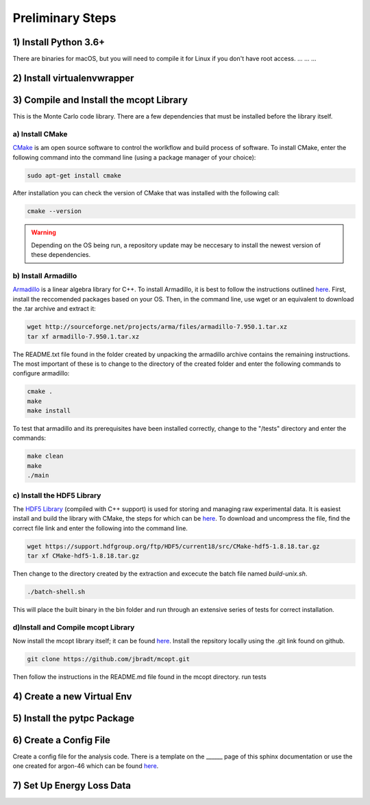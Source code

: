 Preliminary Steps
=================

1) Install Python 3.6+
----------------------
There are binaries for macOS, but you will need to compile it for Linux if you don't have root access.
...
...
...


2) Install virtualenvwrapper
----------------------------


3) Compile and Install the mcopt Library
----------------------------------------
This is the Monte Carlo code library. There are a few dependencies that must be installed before the library itself.
	
a) Install CMake
****************

CMake_ is am open source software to control the worlkflow and build process of software. To install CMake, enter the following command into the command line (using a package manager of your choice):

.. code-block:: shell

   sudo apt-get install cmake

After installation you can check the version of CMake that was installed with the following call:

.. code-block:: shell

   cmake --version

.. _CMake: https://cmake.org/

.. warning:: 
   Depending on the OS being run, a repository update may be neccesary to install the newest version of these dependencies.

b) Install Armadillo
********************

Armadillo_ is a linear algebra library for C++. To install Armadillo, it is best to follow the instructions outlined `here <http://arma.sourceforge.net/download.html>`__. First, install the reccomended packages based on your OS. Then, in the command line, use wget or an equivalent to download the .tar archive and extract it:

.. code-block:: shell
   
   wget http://sourceforge.net/projects/arma/files/armadillo-7.950.1.tar.xz
   tar xf armadillo-7.950.1.tar.xz

The README.txt file found in the folder created by unpacking the armadillo archive contains the remaining instructions. The most important of these is to change to the directory of the created folder and enter the following commands to configure armadillo:

.. code-block:: shell

   cmake .
   make
   make install

To test that armadillo and its prerequisites have been installed correctly, change to the "/tests" directory and enter the commands:

.. code-block:: shell

   make clean
   make
   ./main

.. _Armadillo: http://arma.sourceforge.net/


c) Install the HDF5 Library
***************************

The `HDF5 Library`_ (compiled with C++ support) is used for storing and managing raw experimental data. It is easiest install and build the library with CMake, the steps for which can be `here <https://support.hdfgroup.org/HDF5/release/cmakebuild518.html>`__. To download and uncompress the file, find the correct file link and enter the following into the command line.

.. code-block:: shell

   wget https://support.hdfgroup.org/ftp/HDF5/current18/src/CMake-hdf5-1.8.18.tar.gz 
   tar xf CMake-hdf5-1.8.18.tar.gz 

Then change to the directory created by the extraction and excecute the batch file named *build-unix.sh*.

.. code-block:: shell

   ./batch-shell.sh

This will place the built binary in the bin folder and run through an extensive series of tests for correct installation.

.. _HDF5 Library: https://support.hdfgroup.org/HDF5/

d)Install and Compile mcopt Library
***********************************

Now install the mcopt library itself; it can be found `here <https://help.ubuntu.com/lts/serverguide/git.html>`__. Install the repsitory locally using the .git link found on github.

.. code-block:: shell

   git clone https://github.com/jbradt/mcopt.git

Then follow the instructions in the README.md file found in the mcopt directory.
run tests


4) Create a new Virtual Env
---------------------------


5) Install the pytpc Package
----------------------------


6) Create a Config File
-----------------------
Create a config file for the analysis code. There is a template on the ______ page of this sphinx documentation or use the one created for argon-46 which can be found here_. 

.. _here: https://github.com/jbradt/ar40-aug15/blob/master/fitters/config_e15503b.yml

7) Set Up Energy Loss Data
--------------------------

